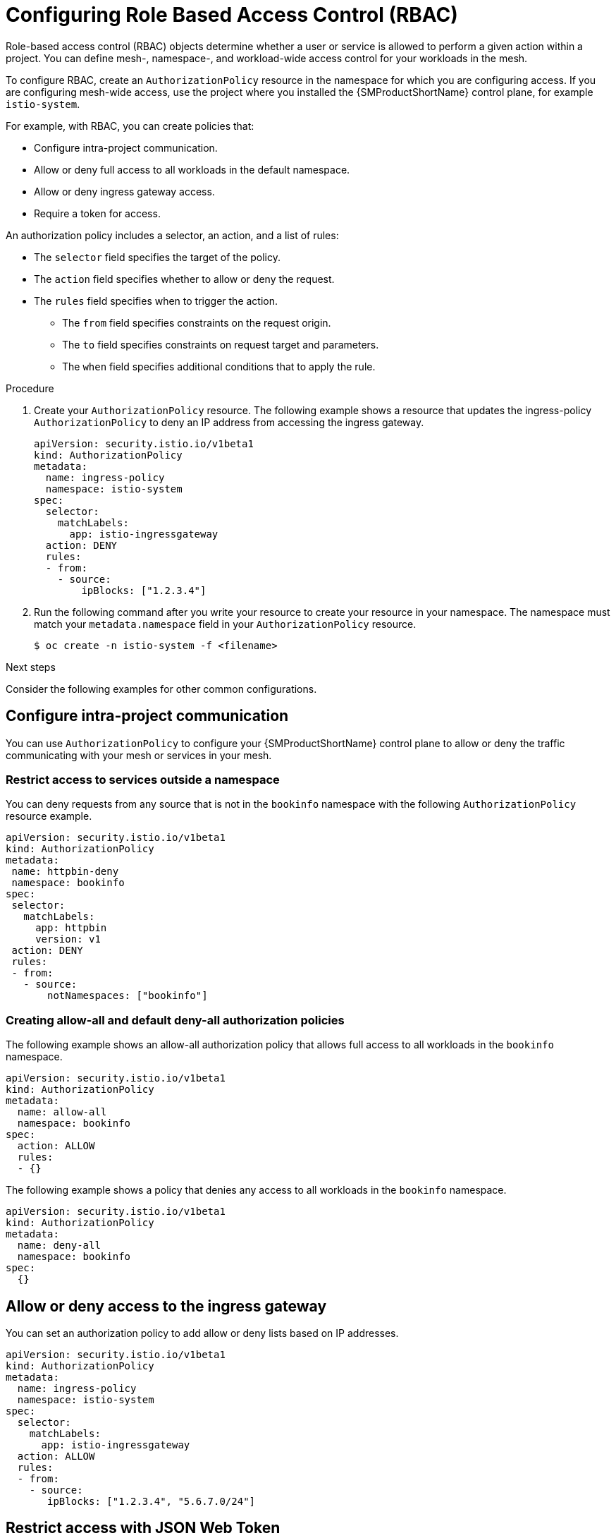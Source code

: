 ////
Module included in the following assemblies:
-service_mesh/v2x/ossm-security.adoc
////

:_mod-docs-content-type: PROCEDURE
[id="ossm-vs-istio_{context}"]
= Configuring Role Based Access Control (RBAC)

Role-based access control (RBAC) objects determine whether a user or service is allowed to perform a given action within a project. You can define mesh-, namespace-, and workload-wide access control for your workloads in the mesh.

To configure RBAC, create an `AuthorizationPolicy` resource in the namespace for which you are configuring access. If you are configuring mesh-wide access, use the project where you installed the {SMProductShortName} control plane, for example `istio-system`.

For example, with RBAC, you can create policies that:

* Configure intra-project communication.
* Allow or deny full access to all workloads in the default namespace.
* Allow or deny ingress gateway access.
* Require a token for access.

An authorization policy includes a selector, an action, and a list of rules:

* The `selector` field specifies the target of the policy.
* The `action` field specifies whether to allow or deny the request.
* The `rules` field specifies when to trigger the action.
** The `from` field specifies constraints on the request origin.
** The `to` field specifies constraints on request target and parameters.
** The `when` field specifies additional conditions that to apply the rule.

.Procedure

. Create your `AuthorizationPolicy` resource. The following example shows a resource that updates the ingress-policy `AuthorizationPolicy` to deny an IP address from accessing the ingress gateway.
+
[source,yaml]
----
apiVersion: security.istio.io/v1beta1
kind: AuthorizationPolicy
metadata:
  name: ingress-policy
  namespace: istio-system
spec:
  selector:
    matchLabels:
      app: istio-ingressgateway
  action: DENY
  rules:
  - from:
    - source:
        ipBlocks: ["1.2.3.4"]
----
+
. Run the following command after you write your resource to create your resource in your namespace. The namespace must match your `metadata.namespace` field in your `AuthorizationPolicy` resource.
+
[source,terminal]
----
$ oc create -n istio-system -f <filename>
----

.Next steps

Consider the following examples for other common configurations.

== Configure intra-project communication

You can use `AuthorizationPolicy` to configure your {SMProductShortName} control plane to allow or deny the traffic communicating with your mesh or services in your mesh.

=== Restrict access to services outside a namespace

You can deny requests from any source that is not in the `bookinfo` namespace with the following `AuthorizationPolicy` resource example.

[source,yaml]
----
apiVersion: security.istio.io/v1beta1
kind: AuthorizationPolicy
metadata:
 name: httpbin-deny
 namespace: bookinfo
spec:
 selector:
   matchLabels:
     app: httpbin
     version: v1
 action: DENY
 rules:
 - from:
   - source:
       notNamespaces: ["bookinfo"]
----

=== Creating allow-all and default deny-all authorization policies

The following example shows an allow-all authorization policy that allows full access to all workloads in the `bookinfo` namespace.

[source,yaml]
----
apiVersion: security.istio.io/v1beta1
kind: AuthorizationPolicy
metadata:
  name: allow-all
  namespace: bookinfo
spec:
  action: ALLOW
  rules:
  - {}
----

The following example shows a policy that denies any access to all workloads in the `bookinfo` namespace.

[source,yaml]
----
apiVersion: security.istio.io/v1beta1
kind: AuthorizationPolicy
metadata:
  name: deny-all
  namespace: bookinfo
spec:
  {}
----

== Allow or deny access to the ingress gateway

You can set an authorization policy to add allow or deny lists based on IP addresses.

[source,yaml]
----
apiVersion: security.istio.io/v1beta1
kind: AuthorizationPolicy
metadata:
  name: ingress-policy
  namespace: istio-system
spec:
  selector:
    matchLabels:
      app: istio-ingressgateway
  action: ALLOW
  rules:
  - from:
    - source:
       ipBlocks: ["1.2.3.4", "5.6.7.0/24"]
----

== Restrict access with JSON Web Token

You can restrict what can access your mesh with a JSON Web Token (JWT). After authentication, a user or service can access routes, services that are associated with that token.

Create a `RequestAuthentication` resource, which defines the authentication methods that are supported by a workload. The following example accepts a JWT issued by `http://localhost:8080/auth/realms/master`.

[source,yaml]
----
apiVersion: "security.istio.io/v1beta1"
kind: "RequestAuthentication"
metadata:
  name: "jwt-example"
  namespace: bookinfo
spec:
  selector:
    matchLabels:
      app: httpbin
  jwtRules:
  - issuer: "http://localhost:8080/auth/realms/master"
    jwksUri: "http://keycloak.default.svc:8080/auth/realms/master/protocol/openid-connect/certs"
----

Then, create an `AuthorizationPolicy` resource in the same namespace to work with `RequestAuthentication` resource you created. The following example requires a JWT to be present in the `Authorization` header when sending a request to `httpbin` workloads.

[source,yaml]
----
apiVersion: "security.istio.io/v1beta1"
kind: "AuthorizationPolicy"
metadata:
  name: "frontend-ingress"
  namespace: bookinfo
spec:
  selector:
    matchLabels:
      app: httpbin
  action: DENY
  rules:
  - from:
    - source:
        notRequestPrincipals: ["*"]
----